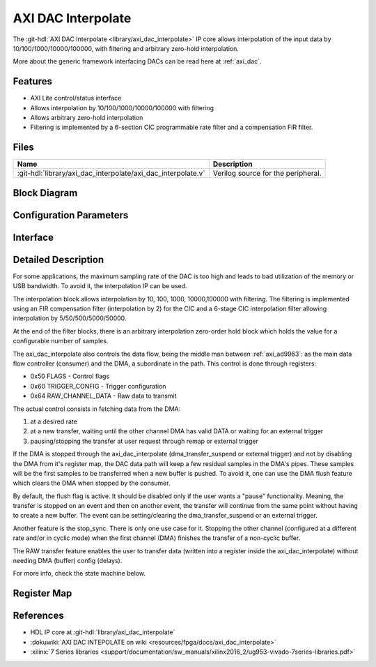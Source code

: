.. _axi_dac_interpolate:

AXI DAC Interpolate
================================================================================

.. hdl-component-diagram::

The :git-hdl:`AXI DAC Interpolate <library/axi_dac_interpolate>` IP core
allows interpolation of the input data by 10/100/1000/10000/100000, with filtering
and arbitrary zero-hold interpolation.

More about the generic framework interfacing DACs can be read here at :ref:`axi_dac`.

Features
--------------------------------------------------------------------------------

*  AXI Lite control/status interface
*  Allows interpolation by 10/100/1000/10000/100000 with filtering
*  Allows arbitrary zero-hold interpolation
*  Filtering is implemented by a 6-section CIC programmable rate filter and a
   compensation FIR filter.

Files
--------------------------------------------------------------------------------

.. list-table::
   :header-rows: 1

   * - Name
     - Description
   * - :git-hdl:`library/axi_dac_interpolate/axi_dac_interpolate.v`
     - Verilog source for the peripheral.

Block Diagram
--------------------------------------------------------------------------------

.. image:: block_diagram.svg
   :alt: AXI DAC Interpolate block diagram
   :align: center

Configuration Parameters
--------------------------------------------------------------------------------

.. hdl-parameters::

   * - CORRECTION_DISABLE
     - Disable scale correction of the CIC output.

Interface
--------------------------------------------------------------------------------

.. hdl-interfaces::

   * - dac_clk
     - Clock input.
   * - dac_rst
     - Reset, synchronous on the dac_clk clock domain.
   * - dac_data_a
     - Analog data for channel A.
   * - dac_data_b
     - Analog data for channel B.
   * - dac_valid_a
     - Data valid signal for channel A.
   * - dac_valid_b
     - Data valid signal for channel B.
   * - dac_int_data_a
     - Decimated data for channel A.
   * - dac_int_data_b
     - Decimated data for channel B.
   * - dac_valid_out_a
     - Data valid for channel A.
   * - dac_valid_out_b
     - Data valid for channel B.
   * - trigger_i
     - External trigger pins.
   * - trigger_adc
     - ADC trigger.
   * - trigger_la
     - Logic analyzer trigger.
   * - s_axi
     - Standard AXI Slave Memory Map interface.

Detailed Description
--------------------------------------------------------------------------------

For some applications, the maximum sampling rate of the DAC is too high and
leads to bad utilization of the memory or USB bandwidth. To avoid it, the
interpolation IP can be used.

The interpolation block allows interpolation by 10, 100, 1000, 10000,100000 with
filtering. The filtering is implemented using an FIR compensation filter
(interpolation by 2) for the CIC and a 6-stage CIC interpolation filter allowing
interpolation by 5/50/500/5000/50000.

At the end of the filter blocks, there is an arbitrary interpolation zero-order
hold block which holds the value for a configurable number of samples.

The axi_dac_interpolate also controls the data flow, being the middle man
between :ref:`axi_ad9963`: as the main data flow controller (consumer) and the DMA,
a subordinate in the path. This control is done through registers:

-  0x50 FLAGS - Control flags
-  0x60 TRIGGER_CONFIG - Trigger configuration
-  0x64 RAW_CHANNEL_DATA - Raw data to transmit

The actual control consists in fetching data from the DMA:

#. at a desired rate
#. at a new transfer, waiting until the other channel DMA has valid DATA or
   waiting for an external trigger
#. pausing/stopping the transfer at user request through remap or external
   trigger

If the DMA is stopped through the axi_dac_interpolate (dma_transfer_suspend or
external trigger) and not by disabling the DMA from it's register map, the DAC
data path will keep a few residual samples in the DMA's pipes. These samples
will be the first samples to be transferred when a new buffer is pushed.
To avoid it, one can use the DMA flush feature which clears the DMA when
stopped by the consumer.

By default, the flush flag is active. It should be disabled only if the user
wants a "pause" functionality. Meaning, the transfer is stopped on an event and
then on another event, the transfer will continue from the same point without
having to create a new buffer. The event can be setting/clearing the
dma_transfer_suspend or an external trigger.

Another feature is the stop_sync. There is only one use case for it. Stopping the
other channel (configured at a different rate and/or in cyclic mode) when the
first channel (DMA) finishes the transfer of a non-cyclic buffer.

The RAW transfer feature enables the user to transfer data (written into a
register inside the axi_dac_interpolate) without needing DMA (buffer)
config (delays).

For more info, check the state machine below.

.. image:: transfer_sm.svg

Register Map
--------------------------------------------------------------------------------

.. hdl-regmap::
   :name: axi_dac_interpolate

References
--------------------------------------------------------------------------------

* HDL IP core at :git-hdl:`library/axi_dac_interpolate`
* :dokuwiki:`AXI DAC INTEPOLATE on wiki <resources/fpga/docs/axi_dac_interpolate>`
* :xilinx:`7 Series libraries <support/documentation/sw_manuals/xilinx2016_2/ug953-vivado-7series-libraries.pdf>`
